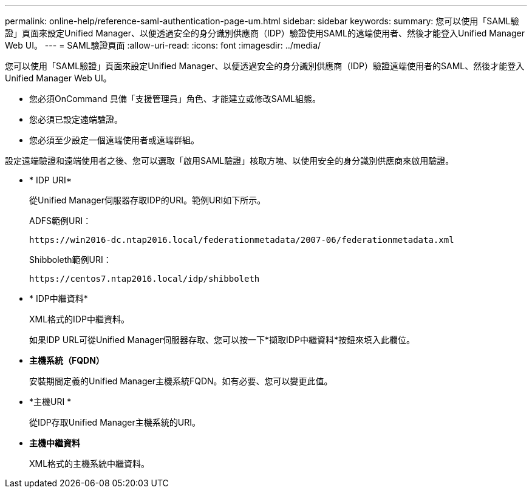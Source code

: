 ---
permalink: online-help/reference-saml-authentication-page-um.html 
sidebar: sidebar 
keywords:  
summary: 您可以使用「SAML驗證」頁面來設定Unified Manager、以便透過安全的身分識別供應商（IDP）驗證使用SAML的遠端使用者、然後才能登入Unified Manager Web UI。 
---
= SAML驗證頁面
:allow-uri-read: 
:icons: font
:imagesdir: ../media/


[role="lead"]
您可以使用「SAML驗證」頁面來設定Unified Manager、以便透過安全的身分識別供應商（IDP）驗證遠端使用者的SAML、然後才能登入Unified Manager Web UI。

* 您必須OnCommand 具備「支援管理員」角色、才能建立或修改SAML組態。
* 您必須已設定遠端驗證。
* 您必須至少設定一個遠端使用者或遠端群組。


設定遠端驗證和遠端使用者之後、您可以選取「啟用SAML驗證」核取方塊、以使用安全的身分識別供應商來啟用驗證。

* * IDP URI*
+
從Unified Manager伺服器存取IDP的URI。範例URI如下所示。

+
ADFS範例URI：

+
`+https://win2016-dc.ntap2016.local/federationmetadata/2007-06/federationmetadata.xml+`

+
Shibboleth範例URI：

+
`+https://centos7.ntap2016.local/idp/shibboleth+`

* * IDP中繼資料*
+
XML格式的IDP中繼資料。

+
如果IDP URL可從Unified Manager伺服器存取、您可以按一下*擷取IDP中繼資料*按鈕來填入此欄位。

* *主機系統（FQDN）*
+
安裝期間定義的Unified Manager主機系統FQDN。如有必要、您可以變更此值。

* *主機URI *
+
從IDP存取Unified Manager主機系統的URI。

* *主機中繼資料*
+
XML格式的主機系統中繼資料。


